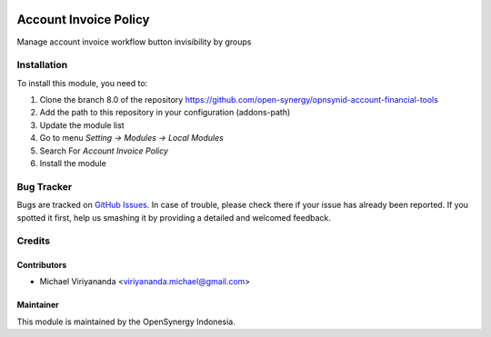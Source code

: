 .. image:: https://img.shields.io/badge/licence-AGPL--3-blue.svg
   :target: http://www.gnu.org/licenses/agpl-3.0-standalone.html
   :alt: License: AGPL-3

======================
Account Invoice Policy
======================

Manage account invoice workflow button invisibility by groups


Installation
============

To install this module, you need to:

1.  Clone the branch 8.0 of the repository https://github.com/open-synergy/opnsynid-account-financial-tools
2.  Add the path to this repository in your configuration (addons-path)
3.  Update the module list
4.  Go to menu *Setting -> Modules -> Local Modules*
5.  Search For *Account Invoice Policy*
6.  Install the module

Bug Tracker
===========

Bugs are tracked on `GitHub Issues
<https://github.com/open-synergy/opnsynid-account-financial-tools/issues>`_.
In case of trouble, please check there if your issue has already been reported.
If you spotted it first, help us smashing it by providing a detailed
and welcomed feedback.


Credits
=======

Contributors
------------

* Michael Viriyananda <viriyananda.michael@gmail.com>

Maintainer
----------

.. image:: https://opensynergy-indonesia.com/logo.png
   :alt: OpenSynergy Indonesia
   :target: https://opensynergy-indonesia.com

This module is maintained by the OpenSynergy Indonesia.
